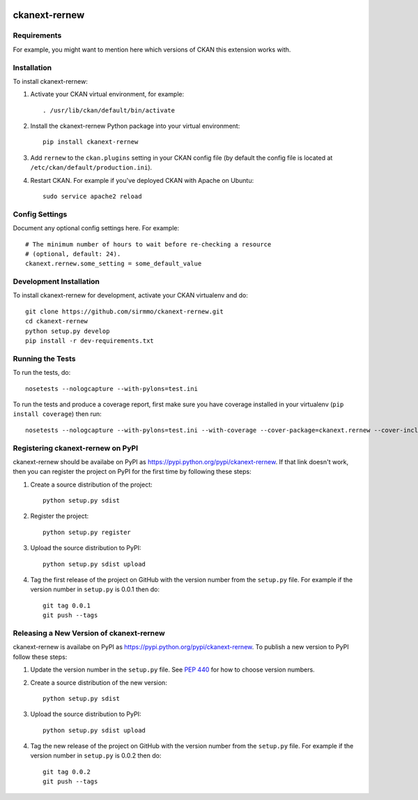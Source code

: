 .. You should enable this project on travis-ci.org and coveralls.io to make
   these badges work. The necessary Travis and Coverage config files have been
   generated for you.

.. image:: https://travis-ci.org/sirmmo/ckanext-rernew.svg?branch=master
    :target: https://travis-ci.org/sirmmo/ckanext-rernew

.. image:: https://coveralls.io/repos/sirmmo/ckanext-rernew/badge.svg
  :target: https://coveralls.io/r/sirmmo/ckanext-rernew

.. image:: https://pypip.in/download/ckanext-rernew/badge.svg
    :target: https://pypi.python.org/pypi//ckanext-rernew/
    :alt: Downloads

.. image:: https://pypip.in/version/ckanext-rernew/badge.svg
    :target: https://pypi.python.org/pypi/ckanext-rernew/
    :alt: Latest Version

.. image:: https://pypip.in/py_versions/ckanext-rernew/badge.svg
    :target: https://pypi.python.org/pypi/ckanext-rernew/
    :alt: Supported Python versions

.. image:: https://pypip.in/status/ckanext-rernew/badge.svg
    :target: https://pypi.python.org/pypi/ckanext-rernew/
    :alt: Development Status

.. image:: https://pypip.in/license/ckanext-rernew/badge.svg
    :target: https://pypi.python.org/pypi/ckanext-rernew/
    :alt: License

=============
ckanext-rernew
=============

.. Put a description of your extension here:
   What does it do? What features does it have?
   Consider including some screenshots or embedding a video!


------------
Requirements
------------

For example, you might want to mention here which versions of CKAN this
extension works with.


------------
Installation
------------

.. Add any additional install steps to the list below.
   For example installing any non-Python dependencies or adding any required
   config settings.

To install ckanext-rernew:

1. Activate your CKAN virtual environment, for example::

     . /usr/lib/ckan/default/bin/activate

2. Install the ckanext-rernew Python package into your virtual environment::

     pip install ckanext-rernew

3. Add ``rernew`` to the ``ckan.plugins`` setting in your CKAN
   config file (by default the config file is located at
   ``/etc/ckan/default/production.ini``).

4. Restart CKAN. For example if you've deployed CKAN with Apache on Ubuntu::

     sudo service apache2 reload


---------------
Config Settings
---------------

Document any optional config settings here. For example::

    # The minimum number of hours to wait before re-checking a resource
    # (optional, default: 24).
    ckanext.rernew.some_setting = some_default_value


------------------------
Development Installation
------------------------

To install ckanext-rernew for development, activate your CKAN virtualenv and
do::

    git clone https://github.com/sirmmo/ckanext-rernew.git
    cd ckanext-rernew
    python setup.py develop
    pip install -r dev-requirements.txt


-----------------
Running the Tests
-----------------

To run the tests, do::

    nosetests --nologcapture --with-pylons=test.ini

To run the tests and produce a coverage report, first make sure you have
coverage installed in your virtualenv (``pip install coverage``) then run::

    nosetests --nologcapture --with-pylons=test.ini --with-coverage --cover-package=ckanext.rernew --cover-inclusive --cover-erase --cover-tests


---------------------------------
Registering ckanext-rernew on PyPI
---------------------------------

ckanext-rernew should be availabe on PyPI as
https://pypi.python.org/pypi/ckanext-rernew. If that link doesn't work, then
you can register the project on PyPI for the first time by following these
steps:

1. Create a source distribution of the project::

     python setup.py sdist

2. Register the project::

     python setup.py register

3. Upload the source distribution to PyPI::

     python setup.py sdist upload

4. Tag the first release of the project on GitHub with the version number from
   the ``setup.py`` file. For example if the version number in ``setup.py`` is
   0.0.1 then do::

       git tag 0.0.1
       git push --tags


----------------------------------------
Releasing a New Version of ckanext-rernew
----------------------------------------

ckanext-rernew is availabe on PyPI as https://pypi.python.org/pypi/ckanext-rernew.
To publish a new version to PyPI follow these steps:

1. Update the version number in the ``setup.py`` file.
   See `PEP 440 <http://legacy.python.org/dev/peps/pep-0440/#public-version-identifiers>`_
   for how to choose version numbers.

2. Create a source distribution of the new version::

     python setup.py sdist

3. Upload the source distribution to PyPI::

     python setup.py sdist upload

4. Tag the new release of the project on GitHub with the version number from
   the ``setup.py`` file. For example if the version number in ``setup.py`` is
   0.0.2 then do::

       git tag 0.0.2
       git push --tags
